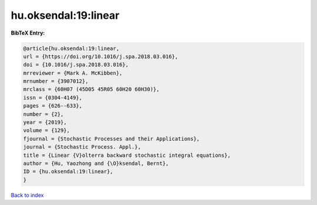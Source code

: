 hu.oksendal:19:linear
=====================

.. :cite:t:`hu.oksendal:19:linear`

.. bibliography:: ../../All.bib

**BibTeX Entry:**

.. code-block:: bibtex

   @article{hu.oksendal:19:linear,
   url = {https://doi.org/10.1016/j.spa.2018.03.016},
   doi = {10.1016/j.spa.2018.03.016},
   mrreviewer = {Mark A. McKibben},
   mrnumber = {3907012},
   mrclass = {60H07 (45D05 45R05 60H20 60H30)},
   issn = {0304-4149},
   pages = {626--633},
   number = {2},
   year = {2019},
   volume = {129},
   fjournal = {Stochastic Processes and their Applications},
   journal = {Stochastic Process. Appl.},
   title = {Linear {V}olterra backward stochastic integral equations},
   author = {Hu, Yaozhong and {\O}ksendal, Bernt},
   ID = {hu.oksendal:19:linear},
   }

`Back to index <../index>`_
